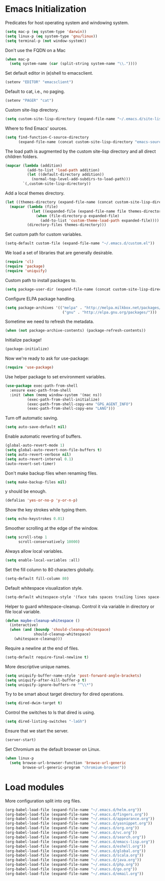 * Emacs Initialization

  Predicates for host operating system and windowing system.

  #+begin_src emacs-lisp
    (setq mac-p (eq system-type 'darwin))
    (setq linux-p (eq system-type 'gnu/linux))
    (setq terminal-p (not window-system))
  #+end_src

  Don't use the FQDN on a Mac

  #+begin_src emacs-lisp
    (when mac-p
      (setq system-name (car (split-string system-name "\\."))))
  #+end_src

  Set default editor in (e)shell to emacsclient.

  #+begin_src emacs-lisp
    (setenv "EDITOR" "emacsclient")
  #+end_src

  Default to cat, i.e., no paging.

  #+begin_src emacs-lisp
    (setenv "PAGER" "cat")
  #+end_src

  Custom site-lisp directory.

  #+begin_src emacs-lisp
    (setq custom-site-lisp-directory (expand-file-name "~/.emacs.d/site-lisp"))
  #+end_src

  Where to find Emacs' sources.

  #+begin_src emacs-lisp
    (setq find-function-C-source-directory
          (expand-file-name (concat custom-site-lisp-directory "emacs-sources")))
  #+end_src

  The load path is augmented by the custom site-lisp directory and all direct
  children folders.

  #+begin_src emacs-lisp
    (mapcar (lambda (addition)
              (add-to-list 'load-path addition)
              (let ((default-directory addition))
                (normal-top-level-add-subdirs-to-load-path)))
            `(,custom-site-lisp-directory))
  #+end_src

  Add a local themes directory.

  #+begin_src emacs-lisp
    (let ((themes-directory (expand-file-name (concat custom-site-lisp-directory "/themes"))))
      (mapcar (lambda (file)
                (let ((expanded-file (expand-file-name file themes-directory)))
                  (when (file-directory-p expanded-file)
                    (add-to-list 'custom-theme-load-path expanded-file))))
              (directory-files themes-directory)))
  #+end_src

  Set custom path for custom variables.

  #+begin_src emacs-lisp
    (setq-default custom-file (expand-file-name "~/.emacs.d/custom.el"))
  #+end_src

  We load a set of libraries that are generally desirable.

  #+begin_src emacs-lisp
    (require 'cl)
    (require 'package)
    (require 'uniquify)
  #+end_src

  Custom path to install packages to.

  #+begin_src emacs-lisp
    (setq package-user-dir (expand-file-name (concat custom-site-lisp-directory "/elpa")))
  #+end_src

  Configure ELPA package handling.

  #+begin_src emacs-lisp
    (setq package-archives '(("melpa" . "http://melpa.milkbox.net/packages/")
                              ("gnu" . "http://elpa.gnu.org/packages/")))
   #+end_src

   Sometime we need to refresh the metadata.

   #+begin_src emacs-lisp :tangle no
    (when (not package-archive-contents) (package-refresh-contents))
   #+end_src

   Initialize package!

   #+begin_src emacs-lisp
    (package-initialize)
   #+end_src

  Now we're ready to ask for use-package:

  #+begin_src emacs-lisp
    (require 'use-package)
  #+end_src

  Use helper package to set environment variables.

  #+begin_src emacs-lisp
    (use-package exec-path-from-shell
      :ensure exec-path-from-shell
      :init (when (memq window-system '(mac ns))
              (exec-path-from-shell-initialize)
              (exec-path-from-shell-copy-env "GPG_AGENT_INFO")
              (exec-path-from-shell-copy-env "LANG")))
  #+end_src

  Turn off automatic saving.

  #+begin_src emacs-lisp
    (setq auto-save-default nil)
  #+end_src

  Enable automatic reverting of buffers.

  #+begin_src emacs-lisp
    (global-auto-revert-mode 1)
    (setq global-auto-revert-non-file-buffers t)
    (setq auto-revert-verbose nil)
    (setq auto-revert-interval 0.1)
    (auto-revert-set-timer)
  #+end_src

  Don't make backup files when renaming files.

  #+begin_src emacs-lisp
    (setq make-backup-files nil)
  #+end_src

  y should be enough.

  #+begin_src emacs-lisp
    (defalias 'yes-or-no-p 'y-or-n-p)
  #+end_src

  Show the key strokes while typing them.

  #+begin_src emacs-lisp
    (setq echo-keystrokes 0.01)
  #+end_src

  Smoother scrolling at the edge of the window.

  #+begin_src emacs-lisp
    (setq scroll-step 1
          scroll-conservatively 10000)
  #+end_src

  Always allow local variables.

  #+begin_src emacs-lisp
    (setq enable-local-variables :all)
  #+end_src

  Set the fill column to 80 characters globally.

  #+begin_src emacs-lisp
    (setq-default fill-column 80)
  #+end_src

  Default whitespace visualization style.

  #+begin_src emacs-lisp
    (setq-default whitespace-style '(face tabs spaces trailing lines space-before-tab newline indentation::space empty space-after-tab space-mark tab-mark newline-mark))
  #+end_src

  Helper to guard whitespace-cleanup. Control it via variable in directory or
  file local variable.

  #+begin_src emacs-lisp
    (defun maybe-cleanup-whitespace ()
      (interactive)
      (when (and (boundp 'should-cleanup-whitespace)
                 should-cleanup-whitespace)
        (whitespace-cleanup)))
  #+end_src

  Require a newline at the end of files.

  #+begin_src emacs-lisp
    (setq-default require-final-newline t)
  #+end_src

  More descriptive unique names.

  #+begin_src emacs-lisp
    (setq uniquify-buffer-name-style 'post-forward-angle-brackets)
    (setq uniquify-after-kill-buffer-p t)
    (setq uniquify-ignore-buffers-re "^\\*")
  #+end_src

  Try to be smart about target directory for dired operations.

  #+begin_src emacs-lisp
    (setq dired-dwim-target t)
  #+end_src

  Control the switches to ls that dired is using.

  #+begin_src emacs-lisp
    (setq dired-listing-switches "-laGh")
  #+end_src

  Ensure that we start the server.

  #+begin_src emacs-lisp
    (server-start)
  #+end_src

  Set Chromium as the default browser on Linux.

  #+begin_src emacs-lisp
    (when linux-p
      (setq browse-url-browser-function 'browse-url-generic
            browse-url-generic-program "chromium-browser"))
  #+end_src

* Load modules

  More configuration split into org files.

  #+begin_src emacs-lisp
    (org-babel-load-file (expand-file-name "~/.emacs.d/helm.org"))
    (org-babel-load-file (expand-file-name "~/.emacs.d/fingers.org"))
    (org-babel-load-file (expand-file-name "~/.emacs.d/appearance.org"))
    (org-babel-load-file (expand-file-name "~/.emacs.d/yasnippet.org"))
    (org-babel-load-file (expand-file-name "~/.emacs.d/org.org"))
    (org-babel-load-file (expand-file-name "~/.emacs.d/vc.org"))
    (org-babel-load-file (expand-file-name "~/.emacs.d/search.org"))
    (org-babel-load-file (expand-file-name "~/.emacs.d/emacs-lisp.org"))
    (org-babel-load-file (expand-file-name "~/.emacs.d/eshell.org"))
    (org-babel-load-file (expand-file-name "~/.emacs.d/global.org"))
    (org-babel-load-file (expand-file-name "~/.emacs.d/scala.org"))
    (org-babel-load-file (expand-file-name "~/.emacs.d/java.org"))
    (org-babel-load-file (expand-file-name "~/.emacs.d/php.org"))
    (org-babel-load-file (expand-file-name "~/.emacs.d/go.org"))
    (org-babel-load-file (expand-file-name "~/.emacs.d/email.org"))
  #+end_src
